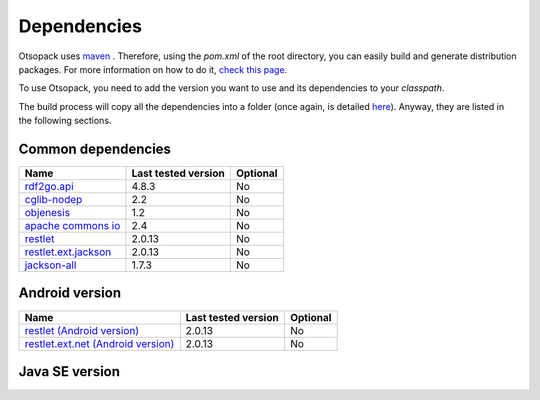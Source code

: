 Dependencies
************

Otsopack uses `maven <http://maven.apache.org/>`_ .
Therefore, using the *pom.xml* of the root directory, you can easily build and generate distribution packages.
For more information on how to do it, `check this page <build>`_.

To use Otsopack, you need to add the version you want to use and its dependencies to your *classpath*.


The build process will copy all the dependencies into a folder (once again, is detailed `here <build>`_).
Anyway, they are listed in the following sections.

Common dependencies
===================

======================================================   ========================     ============
**Name**                                                 **Last tested version**      **Optional**
======================================================   ========================     ============
`rdf2go.api <http://semanticweb.org/wiki/RDF2Go>`_       4.8.3                        No
`cglib-nodep <http://cglib.sourceforge.net/>`_           2.2                          No
`objenesis <http://code.google.com/p/objenesis/>`_       1.2                          No
`apache commons io <http://commons.apache.org/io/>`_     2.4                          No
`restlet <http://www.restlet.org>`_                      2.0.13                       No
`restlet.ext.jackson <http://www.restlet.org>`_          2.0.13                       No
`jackson-all <https://github.com/FasterXML/jackson>`_    1.7.3                        No
======================================================   ========================     ============


Android version
===============

==============================================================     ========================    ============
**Name**                                                           **Last tested version**     **Optional**
==============================================================     ========================    ============
`restlet (Android version) <http://www.restlet.org>`_              2.0.13                      No
`restlet.ext.net (Android version) <http://www.restlet.org>`_      2.0.13                      No
==============================================================     ========================    ============


Java SE version
===============

==============================================================     ========================    ============
**Name**                                                           **Last tested version**     **Optional**
==============================================================     ========================    ============
otsoCommons                                                        N/A                         No
`restlet (SE version) <http://www.restlet.org>`_                   2.0.13                      No
`restlet.ext.simple <http://www.restlet.org>`_                     2.0.13                      No
`rdf2go.impl.sesame <http://semanticweb.org/wiki/RDF2Go>`_         4.8.3                       Yes
`sesame-runtime <http://www.openrdf.org/>`_                   2.7.1                       Yes
`simple <http://www.simpleframework.org>`_                         4.1.21                      Recommended
`slf4j-api <http://www.slf4j.org>`_                                1.7.5                       No
`slf4j-nop <http://www.slf4j.org>`_                                1.7.5                       Recommended
`sqlitejdbc <http://www.zentus.com/sqlitejdbc/>`_                  056                         Recommended
==============================================================     ========================    ============